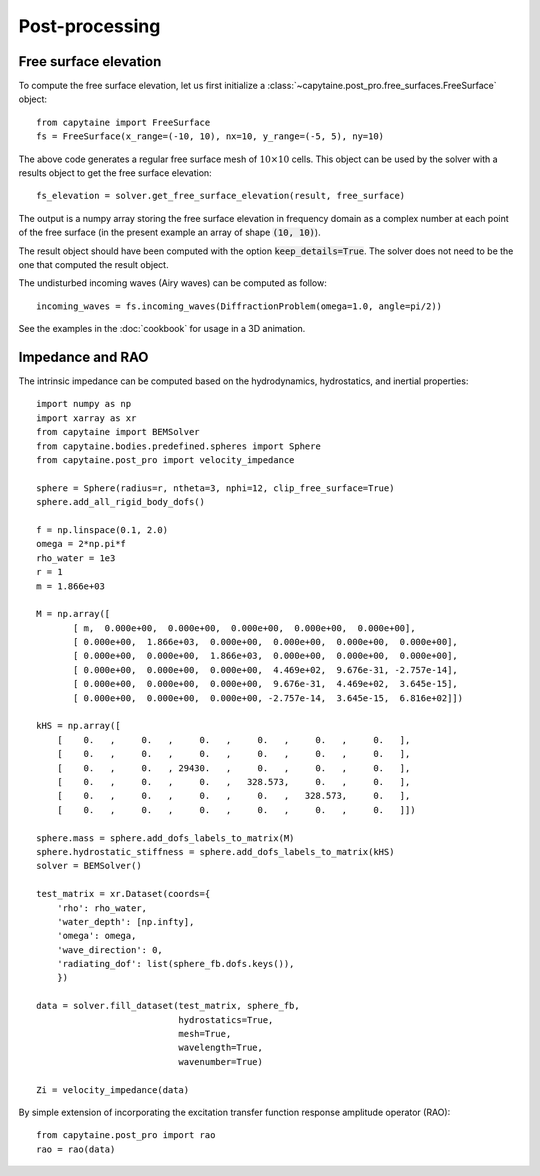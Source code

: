 ===============
Post-processing
===============

Free surface elevation
----------------------

To compute the free surface elevation, let us first initialize a
:class:`~capytaine.post_pro.free_surfaces.FreeSurface` object::

    from capytaine import FreeSurface
    fs = FreeSurface(x_range=(-10, 10), nx=10, y_range=(-5, 5), ny=10)

The above code generates a regular free surface mesh of :math:`10 \times 10`
cells. This object can be used by the solver with a results object to get the
free surface elevation::

    fs_elevation = solver.get_free_surface_elevation(result, free_surface)

The output is a numpy array storing the free surface elevation in frequency
domain as a complex number at each point of the free surface (in the present
example an array of shape :code:`(10, 10)`).

The result object should have been computed with the option
:code:`keep_details=True`. The solver does not need to be the one that computed
the result object.

The undisturbed incoming waves (Airy waves) can be computed as follow::

    incoming_waves = fs.incoming_waves(DiffractionProblem(omega=1.0, angle=pi/2))

See the examples in the :doc:`cookbook` for usage in a 3D animation.

Impedance and RAO
-----------------

The intrinsic impedance can be computed based on the hydrodynamics, 
hydrostatics, and inertial properties::

    import numpy as np
    import xarray as xr
    from capytaine import BEMSolver
    from capytaine.bodies.predefined.spheres import Sphere
    from capytaine.post_pro import velocity_impedance
    
    sphere = Sphere(radius=r, ntheta=3, nphi=12, clip_free_surface=True)
    sphere.add_all_rigid_body_dofs()
    
    f = np.linspace(0.1, 2.0)
    omega = 2*np.pi*f
    rho_water = 1e3
    r = 1
    m = 1.866e+03
    
    M = np.array([
           [ m,  0.000e+00,  0.000e+00,  0.000e+00,  0.000e+00,  0.000e+00],
           [ 0.000e+00,  1.866e+03,  0.000e+00,  0.000e+00,  0.000e+00,  0.000e+00],
           [ 0.000e+00,  0.000e+00,  1.866e+03,  0.000e+00,  0.000e+00,  0.000e+00],
           [ 0.000e+00,  0.000e+00,  0.000e+00,  4.469e+02,  9.676e-31, -2.757e-14],
           [ 0.000e+00,  0.000e+00,  0.000e+00,  9.676e-31,  4.469e+02,  3.645e-15],
           [ 0.000e+00,  0.000e+00,  0.000e+00, -2.757e-14,  3.645e-15,  6.816e+02]])
    
    kHS = np.array([
        [    0.   ,     0.   ,     0.   ,     0.   ,     0.   ,     0.   ],
        [    0.   ,     0.   ,     0.   ,     0.   ,     0.   ,     0.   ],
        [    0.   ,     0.   , 29430.   ,     0.   ,     0.   ,     0.   ],
        [    0.   ,     0.   ,     0.   ,   328.573,     0.   ,     0.   ],
        [    0.   ,     0.   ,     0.   ,     0.   ,   328.573,     0.   ],
        [    0.   ,     0.   ,     0.   ,     0.   ,     0.   ,     0.   ]])
    
    sphere.mass = sphere.add_dofs_labels_to_matrix(M)
    sphere.hydrostatic_stiffness = sphere.add_dofs_labels_to_matrix(kHS)
    solver = BEMSolver()
    
    test_matrix = xr.Dataset(coords={
        'rho': rho_water,                         
        'water_depth': [np.infty],          
        'omega': omega,
        'wave_direction': 0,
        'radiating_dof': list(sphere_fb.dofs.keys()),
        })
    
    data = solver.fill_dataset(test_matrix, sphere_fb,
                               hydrostatics=True,
                               mesh=True,
                               wavelength=True,
                               wavenumber=True)
    
    Zi = velocity_impedance(data)

By simple extension of incorporating the excitation transfer function response 
amplitude operator (RAO)::

    from capytaine.post_pro import rao
    rao = rao(data)

